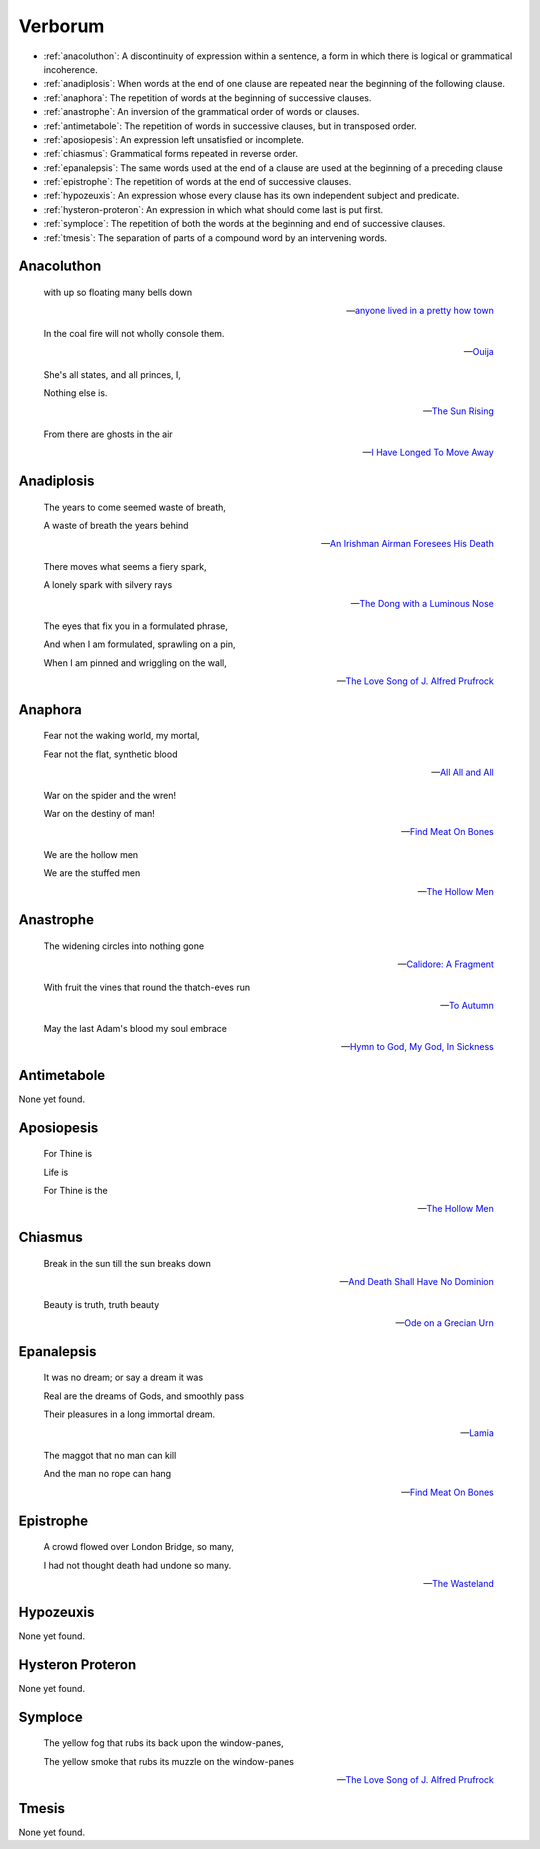 .. _verborum:

--------
Verborum
--------

.. _devices:

- :ref:`anacoluthon`: A discontinuity of expression within a sentence, a form in which there is logical or grammatical incoherence.
- :ref:`anadiplosis`: When words at the end of one clause are repeated near the beginning of the following clause.
- :ref:`anaphora`: The repetition of words at the beginning of successive clauses.
- :ref:`anastrophe`: An inversion of the grammatical order of words or clauses. 
- :ref:`antimetabole`: The repetition of words in successive clauses, but in transposed order.
- :ref:`aposiopesis`: An expression left unsatisfied or incomplete.
- :ref:`chiasmus`: Grammatical forms repeated in reverse order.
- :ref:`epanalepsis`: The same words used at the end of a clause are used at the beginning of a preceding clause 
- :ref:`epistrophe`: The repetition of words at the end of successive clauses.
- :ref:`hypozeuxis`: An expression whose every clause has its own independent subject and predicate.
- :ref:`hysteron-proteron`: An expression in which what should come last is put first.
- :ref:`symploce`: The repetition of both the words at the beginning and end of successive clauses.
- :ref:`tmesis`: The separation of parts of a compound word by an intervening words.

.. _anacoluthon:

Anacoluthon
-----------

    with up so floating many bells down 
    
    -- `anyone lived in a pretty how town <https://www.poetryfoundation.org/poetrymagazine/poems/22653/anyone-lived-in-a-pretty-how-town>`_
    
    In the coal fire will not wholly console them. 

    -- `Ouija <https://allpoetry.com/poem/8497997-Ouija-by-Sylvia-Plath>`_

    She's all states, and all princes, I,

    Nothing else is.

    -- `The Sun Rising <https://www.poetryfoundation.org/poems/44129/the-sun-rising>`_
    
    From there are ghosts in the air 

    -- `I Have Longed To Move Away <https://allpoetry.com/I-Have-Longed-To-Move-Away>`_

.. _anadiplosis:

Anadiplosis
-----------

    The years to come seemed waste of breath, 
    
    A waste of breath the years behind

    -- `An Irishman Airman Foresees His Death <https://www.poetryfoundation.org/poems/57311/an-irish-airman-foresees-his-death>`_

    There moves what seems a fiery spark,

    A lonely spark with silvery rays
    
    -- `The Dong with a Luminous Nose <https://www.poetryfoundation.org/poems/44603/the-dong-with-a-luminous-nose>`_

    The eyes that fix you in a formulated phrase,
    
    And when I am formulated, sprawling on a pin,
    
    When I am pinned and wriggling on the wall,

    -- `The Love Song of J. Alfred Prufrock <https://www.poetryfoundation.org/poetrymagazine/poems/44212/the-love-song-of-j-alfred-prufrock>`_

.. _anaphora:

Anaphora
--------

    Fear not the waking world, my mortal, 
    
    Fear not the flat, synthetic blood
    
    -- `All All and All <https://allpoetry.com/All-All-And-All>`_
    
    War on the spider and the wren! 

    War on the destiny of man! 

    -- `Find Meat On Bones <https://allpoetry.com/Find-Meat-On-Bones>`_

    We are the hollow men

    We are the stuffed men

    -- `The Hollow Men <https://allpoetry.com/the-hollow-men>`_

    
.. _anastrophe:

Anastrophe
----------

    The widening circles into nothing gone

    -- `Calidore: A Fragment <https://kalliope.org/en/text/keats2001071304>`_

    With fruit the vines that round the thatch-eves run

    -- `To Autumn <https://www.poetryfoundation.org/poems/44484/to-autumn>`_

    May the last Adam's blood my soul embrace

    -- `Hymn to God, My God, In Sickness <https://www.poetryfoundation.org/poems/44114/hymn-to-god-my-god-in-my-sickness>`_

.. _antimetabole:

Antimetabole
------------

None yet found.

.. _aposiopesis:

Aposiopesis
-----------

    For Thine is

    Life is
    
    For Thine is the

    -- `The Hollow Men <https://allpoetry.com/the-hollow-men>`_

.. _chiasmus:

Chiasmus
--------

    Break in the sun till the sun breaks down

    -- `And Death Shall Have No Dominion <https://allpoetry.com/And-Death-Shall-Have-No-Dominion>`_

    Beauty is truth, truth beauty

    -- `Ode on a Grecian Urn <https://www.poetryfoundation.org/poems/44477/ode-on-a-grecian-urn>`_

.. _epanalepsis:

Epanalepsis
-----------

    It was no dream; or say a dream it was

    Real are the dreams of Gods, and smoothly pass 

    Their pleasures in a long immortal dream.

    -- `Lamia <https://www.gutenberg.org/files/2490/2490-h/2490-h.htm>`_

    The maggot that no man can kill

    And the man no rope can hang

    -- `Find Meat On Bones <https://allpoetry.com/Find-Meat-On-Bones>`_

.. _epistrophe: 

Epistrophe
----------

    A crowd flowed over London Bridge, so many,
    
    I had not thought death had undone so many.

    -- `The Wasteland <https://www.poetryfoundation.org/poems/47311/the-waste-land>`_

.. _hypozeuxis:

Hypozeuxis
----------

None yet found.

.. _hysteron-proteron:

Hysteron Proteron
-----------------

None yet found. 

.. _symploce:

Symploce
--------

    The yellow fog that rubs its back upon the window-panes,
    
    The yellow smoke that rubs its muzzle on the window-panes 

    -- `The Love Song of J. Alfred Prufrock  <https://www.poetryfoundation.org/poetrymagazine/poems/44212/the-love-song-of-j-alfred-prufrock>`_

.. _tmesis:

Tmesis
------

None yet found.